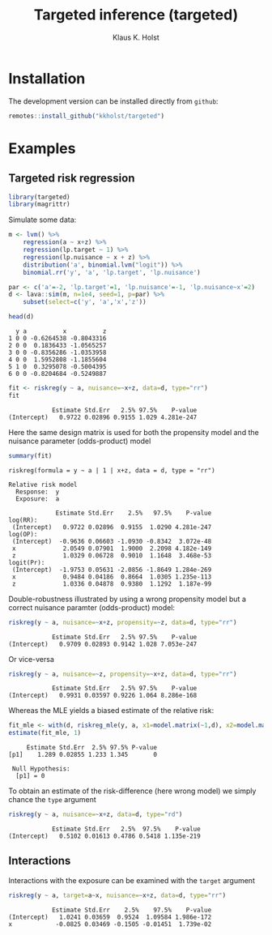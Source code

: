 #+TITLE: Targeted inference (targeted)
#+AUTHOR: Klaus K. Holst
#+PROPERTY: header-args:python :session :results value
#+PROPERTY: header-args:julia :session *julia*
#+PROPERTY: header-args:R :session *R* :cache no :width 550 :height 450
#+PROPERTY: header-args:R+ :colnames yes :rownames no :hlines yes
#+PROPERTY: header-args :eval never-export :exports both :results output :tangle yes :comments yes
#+OPTIONS: timestamp:nil title:t date:t author:t creator:nil toc:nil
#+OPTIONS: h:4 num:t tags:nil d:t ^:{}

#+HTML: <a href="https://travis-ci.org/kkholst/targeted"><img src="https://travis-ci.org/kkholst/targeted.svg?branch=master"></a>
#+HTML: <a href="https://codecov.io/github/kkholst/targeted?branch=master"><img src="https://codecov.io/github/kkholst/targeted/coverage.svg?branch=master"></a>
#+HTML: <a href="http://cran.rstudio.com/web/packages/targeted/index.html"><img src="http://www.r-pkg.org/badges/version/targeted"></a>
#+HTML: <a href="http://cranlogs.r-pkg.org/downloads/total/last-month/targeted"><img src="http://cranlogs.r-pkg.org/badges/targeted"></a>

* Installation

The development version can be installed directly from =github=:
#+BEGIN_SRC R :exports both :eval never
remotes::install_github("kkholst/targeted")
#+END_SRC

* Examples

** Targeted risk regression
#+BEGIN_SRC R
  library(targeted)
  library(magrittr)
#+END_SRC

Simulate some data:

#+BEGIN_SRC R :exports both :results output
m <- lvm() %>%
    regression(a ~ x+z) %>%
    regression(lp.target ~ 1) %>%
    regression(lp.nuisance ~ x + z) %>%
    distribution('a', binomial.lvm("logit")) %>%
    binomial.rr('y', 'a', 'lp.target', 'lp.nuisance')

par <- c('a'=-2, 'lp.target'=1, 'lp.nuisance'=-1, 'lp.nuisance~x'=2)
d <- lava::sim(m, n=1e4, seed=1, p=par) %>%
    subset(select=c('y', 'a','x','z'))

head(d)
#+END_SRC

#+RESULTS:
:   y a          x          z
: 1 0 0 -0.6264538 -0.8043316
: 2 0 0  0.1836433 -1.0565257
: 3 0 0 -0.8356286 -1.0353958
: 4 0 0  1.5952808 -1.1855604
: 5 1 0  0.3295078 -0.5004395
: 6 0 0 -0.8204684 -0.5249887


#+BEGIN_SRC R :exports both :results output
  fit <- riskreg(y ~ a, nuisance=~x+z, data=d, type="rr")
  fit
#+END_SRC

#+RESULTS:
:             Estimate Std.Err   2.5% 97.5%    P-value
: (Intercept)   0.9722 0.02896 0.9155 1.029 4.281e-247

Here the same design matrix is used for both the propensity model and
the nuisance parameter (odds-product) model

#+BEGIN_SRC R :exports both :results output
summary(fit)
#+END_SRC

#+RESULTS:
#+begin_example
riskreg(formula = y ~ a | 1 | x+z, data = d, type = "rr")

Relative risk model
  Response:  y
  Exposure:  a

             Estimate Std.Err    2.5%   97.5%    P-value
log(RR):
 (Intercept)   0.9722 0.02896  0.9155  1.0290 4.281e-247
log(OP):
 (Intercept)  -0.9636 0.06603 -1.0930 -0.8342  3.072e-48
 x             2.0549 0.07901  1.9000  2.2098 4.182e-149
 z             1.0329 0.06728  0.9010  1.1648  3.468e-53
logit(Pr):
 (Intercept)  -1.9753 0.05631 -2.0856 -1.8649 1.284e-269
 x             0.9484 0.04186  0.8664  1.0305 1.235e-113
 z             1.0336 0.04878  0.9380  1.1292  1.187e-99
#+end_example

Double-robustness illustrated by using a wrong propensity
model but a correct nuisance paramter (odds-product) model:
#+BEGIN_SRC R :exports both :results output
  riskreg(y ~ a, nuisance=~x+z, propensity=~z, data=d, type="rr")
#+END_SRC

#+RESULTS:
:             Estimate Std.Err   2.5% 97.5%    P-value
: (Intercept)   0.9709 0.02893 0.9142 1.028 7.053e-247

Or vice-versa
#+BEGIN_SRC R :exports both :results output
  riskreg(y ~ a, nuisance=~z, propensity=~x+z, data=d, type="rr")
#+END_SRC

#+RESULTS:
:             Estimate Std.Err   2.5% 97.5%    P-value
: (Intercept)   0.9931 0.03597 0.9226 1.064 8.286e-168

Whereas the MLE yields a biased estimate of the relative risk:
#+BEGIN_SRC R :exports both :results output
  fit_mle <- with(d, riskreg_mle(y, a, x1=model.matrix(~1,d), x2=model.matrix(~z, d)))
  estimate(fit_mle, 1)
#+END_SRC

#+RESULTS:
:      Estimate Std.Err  2.5% 97.5% P-value
: [p1]    1.289 0.02855 1.233 1.345       0
:
:  Null Hypothesis:
:   [p1] = 0


To obtain an estimate of the risk-difference (here wrong model) we simply chance the =type= argument

#+BEGIN_SRC R :exports both :results output
riskreg(y ~ a, nuisance=~x+z, data=d, type="rd")
#+END_SRC

#+RESULTS:
:             Estimate Std.Err   2.5%  97.5%    P-value
: (Intercept)   0.5102 0.01613 0.4786 0.5418 1.135e-219


** Interactions

Interactions with the exposure can be examined with the =target= argument

#+BEGIN_SRC R :exports both :results output
riskreg(y ~ a, target=a~x, nuisance=~x+z, data=d, type="rr")
#+END_SRC

#+RESULTS:
:             Estimate Std.Err    2.5%    97.5%    P-value
: (Intercept)   1.0241 0.03659  0.9524  1.09584 1.986e-172
: x            -0.0825 0.03469 -0.1505 -0.01451  1.739e-02
